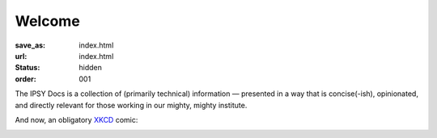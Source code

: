 Welcome
#######
:save_as: index.html
:url: index.html
:status: hidden
:order: 001

The IPSY Docs is a collection of (primarily technical) information — presented
in a way that is concise(-ish), opinionated, and directly relevant for those
working in our mighty, mighty institute.

And now, an obligatory `XKCD <https://xkcd.com>`_ comic:

.. image:: https://imgs.xkcd.com/comics/fmri.png
